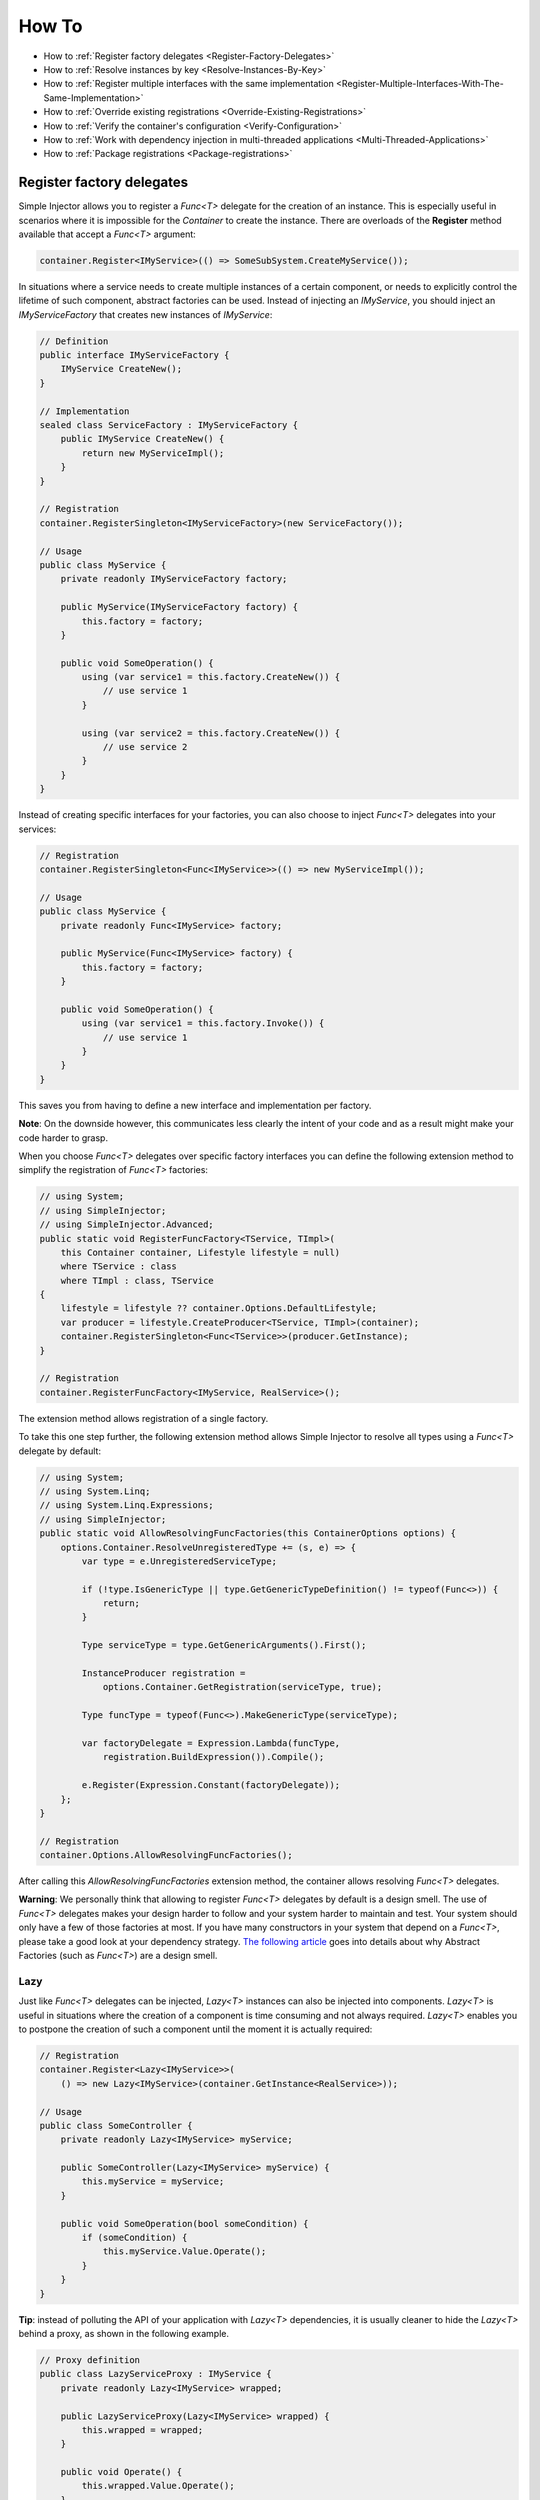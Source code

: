 ======
How To
======

* How to :ref:`Register factory delegates <Register-Factory-Delegates>`
* How to :ref:`Resolve instances by key <Resolve-Instances-By-Key>`
* How to :ref:`Register multiple interfaces with the same implementation <Register-Multiple-Interfaces-With-The-Same-Implementation>`
* How to :ref:`Override existing registrations <Override-Existing-Registrations>`
* How to :ref:`Verify the container's configuration <Verify-Configuration>`
* How to :ref:`Work with dependency injection in multi-threaded applications <Multi-Threaded-Applications>`
* How to :ref:`Package registrations <Package-registrations>`

.. _Register-Factory-Delegates:

Register factory delegates
==========================

Simple Injector allows you to register a *Func<T>* delegate for the creation of an instance. This is especially useful in scenarios where it is impossible for the *Container* to create the instance. There are overloads of the **Register** method available that accept a  *Func<T>* argument:

.. code-block:: c#

    container.Register<IMyService>(() => SomeSubSystem.CreateMyService());

In situations where a service needs to create multiple instances of a certain component, or needs to explicitly control the lifetime of such component, abstract factories can be used. Instead of injecting an *IMyService*, you should inject an *IMyServiceFactory* that creates new instances of *IMyService*:

.. code-block:: c#

    // Definition
    public interface IMyServiceFactory {
        IMyService CreateNew();
    }

    // Implementation
    sealed class ServiceFactory : IMyServiceFactory {
        public IMyService CreateNew() {
            return new MyServiceImpl();
        }
    }

    // Registration
    container.RegisterSingleton<IMyServiceFactory>(new ServiceFactory());

    // Usage
    public class MyService {
        private readonly IMyServiceFactory factory;
        
        public MyService(IMyServiceFactory factory) {
            this.factory = factory;
        }
        
        public void SomeOperation() {
            using (var service1 = this.factory.CreateNew()) {
                // use service 1
            }

            using (var service2 = this.factory.CreateNew()) {
                // use service 2
            }
        }
    }

Instead of creating specific interfaces for your factories, you can also choose to inject *Func<T>* delegates into your services:

.. code-block:: c#

    // Registration
    container.RegisterSingleton<Func<IMyService>>(() => new MyServiceImpl());

    // Usage
    public class MyService {
        private readonly Func<IMyService> factory;
        
        public MyService(Func<IMyService> factory) {
            this.factory = factory;
        }
        
        public void SomeOperation() {
            using (var service1 = this.factory.Invoke()) {
                // use service 1
            }
        }
    }

This saves you from having to define a new interface and implementation per factory.

.. container:: Note

    **Note**: On the downside however, this communicates less clearly the intent of your code and as a result might make your code harder to grasp.

When you choose *Func<T>* delegates over specific factory interfaces you can define the following extension method to simplify the registration of *Func<T>* factories:

.. code-block:: c#

    // using System;
    // using SimpleInjector;
    // using SimpleInjector.Advanced;
    public static void RegisterFuncFactory<TService, TImpl>(
        this Container container, Lifestyle lifestyle = null)
        where TService : class
        where TImpl : class, TService
    {
        lifestyle = lifestyle ?? container.Options.DefaultLifestyle;
        var producer = lifestyle.CreateProducer<TService, TImpl>(container);
        container.RegisterSingleton<Func<TService>>(producer.GetInstance);
    }

    // Registration
    container.RegisterFuncFactory<IMyService, RealService>();

The extension method allows registration of a single factory.

To take this one step further, the following extension method allows Simple Injector to resolve all types using a *Func<T>* delegate by default:

.. code-block:: c#

    // using System;
    // using System.Linq;
    // using System.Linq.Expressions;
    // using SimpleInjector;
    public static void AllowResolvingFuncFactories(this ContainerOptions options) {
        options.Container.ResolveUnregisteredType += (s, e) => {
            var type = e.UnregisteredServiceType;

            if (!type.IsGenericType || type.GetGenericTypeDefinition() != typeof(Func<>)) {
                return;
            }

            Type serviceType = type.GetGenericArguments().First();

            InstanceProducer registration =
                options.Container.GetRegistration(serviceType, true);

            Type funcType = typeof(Func<>).MakeGenericType(serviceType);

            var factoryDelegate = Expression.Lambda(funcType,
                registration.BuildExpression()).Compile();

            e.Register(Expression.Constant(factoryDelegate));
        };
    }

    // Registration
    container.Options.AllowResolvingFuncFactories();

After calling this *AllowResolvingFuncFactories* extension method, the container allows resolving *Func<T>* delegates.

.. container:: Note

    **Warning**: We personally think that allowing to register *Func<T>* delegates by default is a design smell. The use of *Func<T>* delegates makes your design harder to follow and your system harder to maintain and test. Your system should only have a few of those factories at most. If you have many constructors in your system that depend on a *Func<T>*, please take a good look at your dependency strategy. `The following article <https://www.cuttingedge.it/blogs/steven/pivot/entry.php?id=100>`_ goes into details about why Abstract Factories (such as *Func<T>*) are a design smell.

.. _lazy:

Lazy
----

Just like *Func<T>* delegates can be injected, *Lazy<T>* instances can also be injected into components. *Lazy<T>* is useful in situations where the creation of a component is time consuming and not always required. *Lazy<T>* enables you to postpone the creation of such a component until the moment it is actually required:

.. code-block:: c#

    // Registration    
    container.Register<Lazy<IMyService>>(
        () => new Lazy<IMyService>(container.GetInstance<RealService>));

    // Usage
    public class SomeController {
        private readonly Lazy<IMyService> myService;
        
        public SomeController(Lazy<IMyService> myService) {
            this.myService = myService;
        }
        
        public void SomeOperation(bool someCondition) {
            if (someCondition) {
                this.myService.Value.Operate();
            }
        }
    }

.. container:: Note

    **Tip**: instead of polluting the API of your application with *Lazy<T>* dependencies, it is usually cleaner to hide the *Lazy<T>* behind a proxy, as shown in the following example.

.. code-block:: c#

    // Proxy definition
    public class LazyServiceProxy : IMyService {
        private readonly Lazy<IMyService> wrapped;
        
        public LazyServiceProxy(Lazy<IMyService> wrapped) {
            this.wrapped = wrapped;
        }
        
        public void Operate() {
            this.wrapped.Value.Operate();
        }
    }

    // Registration
    container.Register<IMyService>(() => new LazyServiceProxy(
        new Lazy<IMyService>(container.GetInstance<RealService>)));
    
This way the application can simply depend on *IMyService* instead of *Lazy<IMyService>*:

.. code-block:: c#

    // Usage
    public class SomeController {
        private readonly IMyService myService;
        
        public SomeController(IMyService myService) {
            this.myService = myService;
        }
        
        public void SomeOperation(bool someCondition) {
            if (someCondition) {
                this.myService.Operate();
            }
        }
    }

.. container:: Note

    **Warning**: The same warning applies to the use of *Lazy<T>* as it does for the use of *Func<T>* delegates. Further more, the constructors of your components should be simple, reliable and quick (as explained in `this blog post <http://blog.ploeh.dk/2011/03/03/InjectionConstructorsshouldbesimple/>`_ by Mark Seemann), and that would remove the need for lazy initialization. For more information about creating an application and container configuration that can be successfully verified, please read the :ref:`How To Verify the container's configuration <Verify-Configuration>`.

.. _Resolve-Instances-By-Key:

Resolve instances by key
========================

Resolving instances by a key is a feature that is deliberately left out of Simple Injector, because it invariably leads to a design where the application tends to have numerous dependencies on the DI container itself. To resolve a keyed instance you will likely need to call directly into the *Container* instance and this leads to the `Service Locator anti-pattern <http://blog.ploeh.dk/2010/02/03/ServiceLocatorIsAnAntiPattern.aspx>`_.

This doesn't mean that resolving instances by a key is never useful. Resolving instances by a key is normally a job for a specific factory rather than the *Container*. This approach makes the design much cleaner, saves you from having to take numerous dependencies on the DI library and enables many scenarios that the DI container authors simply didn't consider.

.. container:: Note

    **Note**: The need for keyed registration can be an indication of ambiguity in the application design and a sign of a `Liskov Substitution Principle  <https://en.wikipedia.org/wiki/Liskov_substitution_principle>`_ violation. Take a good look if each keyed registration shouldn't have its own unique interface, or perhaps each registration should implement its own version of a generic interface.

Take a look at the following scenario, where we want to retrieve instances of type *IRequestHandler* by a string key. There are of course several ways to achieve this, but here is a simple but effective way, by defining an *IRequestHandlerFactory*:

.. code-block:: c#

    // Definition
    public interface IRequestHandlerFactory
    {
        IRequestHandler CreateNew(string name);
    }

    // Usage
    var factory = container.GetInstance<IRequestHandlerFactory>();
    var handler = factory.CreateNew("customers");
    handler.Handle(requestContext);

By inheriting from the BCL's *Dictionary<TKey, TValue>*, creating an *IRequestHandlerFactory* implementation is almost a one-liner:

.. code-block:: c#

    public class RequestHandlerFactory : Dictionary<string, Func<IRequestHandler>>,
        IRequestHandlerFactory {
        public IRequestHandler CreateNew(string name) {
            return this[name]();
        }
    }

With this class, we can register *Func<IRequestHandler>* factory methods by a key. With this in place the registration of keyed instances is a breeze:

.. code-block:: c#

    var container = new Container();
     
    container.RegisterSingle<IRequestHandlerFactory>(new RequestHandlerFactory {
        { "default", () => container.GetInstance<DefaultRequestHandler>() },
        { "orders", () => container.GetInstance<OrdersRequestHandler>() },
        { "customers", () => container.GetInstance<CustomersRequestHandler>() },
    });

If you don't like a design that uses *Func<T>* delegates this way, it can easily be changed to be a *Dictionary<string, Type>* instead. The *RequestHandlerFactory* can be implemented as follows:

.. code-block:: c#

    public class RequestHandlerFactory : Dictionary<string, Type>, IRequestHandlerFactory {
        private readonly Container container;
        
        public RequestHandlerFactory(Container container) {
            this.container = container;
        }

        public IRequestHandler CreateNew(string name) {
            return (IRequestHandler)this.container.GetInstance(this[name]);
        }
    }

The registration will then look as follows:

.. code-block:: c#

    var container = new Container();

    container.RegisterSingle<IRequestHandlerFactory>(new RequestHandlerFactory(container) {
        { "default", typeof(DefaultRequestHandler) },
        { "orders", typeof(OrdersRequestHandler) },
        { "customers", typeof(CustomersRequestHandler) },
    });

.. container:: Note

    **Note**: Please remember the previous note about ambiguity in the application design. In the given example the design would probably be better of by using a generic *IRequestHandler<TRequest>* interface. This would allow the implementations to be :ref:`batch registered using a single line of code <Batch-Registration>`, saves you from using keys, and results in a configuration that is :ref:`verifiable by the container <Verify-Configuration>`.

A final option for implementing keyed registrations is to manually create the registrations and store them in a dictionary. The following example shows the same *RequestHandlerFactory* using this approach:

.. code-block:: c#

    public class RequestHandlerFactory : IRequestHandlerFactory {
        readonly Container container;
        readonly Dictionary<string, InstanceProducer<IRequestHandler>> producers =
            new Dictionary<string, InstanceProducer<IRequestHandler>>(
                StringComparer.OrdinalIgnoreCase);

        public RequestHandlerFactory(Container container) {
            this.container = container;
        }

        IRequestHandler IRequestHandlerFactory.CreateNew(string name) {
            return this.producers[name].GetInstance();
        }

        public void Register<TImplementation>(string name, Lifestyle lifestyle = null)
            where TImplementation : class, IRequestHandler {
            var producer = (lifestyle ?? container.Options.DefaultLifestyle)
                .CreateProducer<IRequestHandler, TImplementation>(container);

            this.producers.Add(name, producer);
        }
    }

The registration will then look as follows:

.. code-block:: c#

    var container = new Container();

    var factory = new RequestHandlerFactory(container);

    factory.Register<DefaultRequestHandler>("default");
    factory.Register<OrdersRequestHandler>("orders");
    factory.Register<CustomersRequestHandler>("customers");

    container.RegisterSingleton<IRequestHandlerFactory>(factory);

The advantage of this method is that it completely integrates with the *Container*. :ref:`Decorators <decoration>` can be applied to individual returned instances, types can be registered multiple times and the registered handlers can be analyzed using the :doc:`Diagnostic Services <diagnostics>`.


.. _Register-Multiple-Interfaces-With-The-Same-Implementation:

Register multiple interfaces with the same implementation
=========================================================

To adhere to the `Interface Segregation Principle <https://en.wikipedia.org/wiki/Interface_segregation_principle>`_, it is important to keep interfaces narrow. Although in most situations implementations implement a single interface, it can sometimes be beneficial to have multiple interfaces on a single implementation. Here is an example of how to register this:

.. code-block:: c#

    // Impl implements IInterface1, IInterface2 and IInterface3.
    container.Register<IInterface1, Impl>(Lifestyle.Singleton);
    container.Register<IInterface2, Impl>(Lifestyle.Singleton);
    container.Register<IInterface3, Impl>(Lifestyle.Singleton);

    var a = container.GetInstance<IInterface1>();
    var b = container.GetInstance<IInterface2>();
    var c = container.GetInstance<IInterface3>();

    // Since Impl is a singleton, all requests return the same instance.
    Assert.AreEqual(a, b);
    Assert.AreEqual(b, c);

At first glance the previous example would seem to cause three instances of *Impl*, but Simple Injector 4 will ensure that all three registrations will get the same instance.


.. _Override-Existing-Registrations:

Override existing registrations
===============================

The default behavior of Simple Injector is to fail when a service is registered for a second time. Most of the time the developer didn't intend to override a previous registration and allowing this would lead to a configuration that would pass the container's verification, but doesn't behave as expected.

:ref:`This design decision <Separate-collections>` differs from most other DI libraries, where adding new registrations results in appending the collection of registrations for that abstraction. Registering collections in Simple Injector is an :ref:`explicit action <Separate-collections>` done using one of the `RegisterCollection <https://simpleinjector.org/ReferenceLibrary/?topic=html/Overload_SimpleInjector_Container_RegisterCollection.htm>`_ method overloads.

There are certain scenarios however where overriding is useful. An example of such is a bootstrapper project for a business layer that is reused in multiple applications (in both a web application, web service, and Windows service for instance). Not having a business layer specific bootstrapper project would mean the complete DI configuration would be duplicated in the startup path of each application, which would lead to code duplication. In that situation the applications would roughly have the same configuration, with a few adjustments.

Best is to start of by configuring all possible dependencies in the BL bootstrapper and leave out the service registrations where the implementation differs for each application. In other words, the BL bootstrapper would result in an incomplete configuration. After that, each application can finish the configuration by registering the missing dependencies. This way you still don't need to override the existing configuration.

In certain scenarios it can be beneficial to allow an application override an existing configuration. The container can be configured to allow overriding as follows:

.. code-block:: c#

    var container = new Container();

    container.Options.AllowOverridingRegistrations = true;

    // Register IUserService.
    container.Register<IUserService, FakeUserService>();

    // Replaces the previous registration
    container.Register<IUserService, RealUserService>();

The previous example created a *Container* instance that allows overriding. It is also possible to enable overriding half way the registration process:

.. code-block:: c#

    // Create a container with overriding disabled
    var container = new Container();

    // Pass container to the business layer.
    BusinessLayer.Bootstrapper.Bootstrap(container);

    // Enable overriding
    container.Options.AllowOverridingRegistrations = true;

    // Replaces the previous registration
    container.Register<IUserService, RealUserService>();

.. _Verify-Configuration:

Verify the container's configuration
====================================

Dependency Injection promotes the concept of programming against abstractions. This makes your code much easier to test, easier to change and maintain. However, since the code itself isn't responsible for maintaining the dependencies between implementations when using a DI library, the compiler will not be able to verify whether the dependency graph is correct.

When starting to use a Dependency Injection container, many developers see their application fail when it is deployed in staging or sometimes even production, because of container misconfigurations. This makes developers often conclude that dependency injection is bad, since the dependency graph cannot be verified. This conclusion however, is incorrect. First of all, the use of Dependency Injection doesn't require a DI library at all. The pattern is still valid, even without the use of tooling that will wire everything together for you. For some types of applications `Pure DI <http://blog.ploeh.dk/2014/06/10/pure-di/>`_ is even advisable. Second, although it is impossible for the compiler to verify the dependency graph when using a DI library, verifying the dependency graph is still possible and advisable.

Simple Injector contains a **Verify()** method, that will iterate over all registrations and resolve an instance for each registration. Calling this method directly after configuring the container allows the application to fail during start-up if the configuration is invalid.

Calling the **Verify()** method however, is just part of the story. It is very easy to create a configuration that passes any verification, but still fails at runtime. Here are some tips to help building a verifiable configuration:

#. Stay away from :ref:`implicit property injection <Property-Injection>`, where the container is allowed to skip injecting the property if a corresponding or correctly registered dependency can't be found. This will disallow your application to fail fast and will result in *NullReferenceException*'s later on. Only use implicit property injection when the property is truly optional, omitting the dependency still keeps the configuration valid, and the application still runs correctly without that dependency. Truly optional dependencies should be very rare though, since most of the time you should prefer injecting empty implementations (a.k.a. the `Null Object pattern <https://en.wikipedia.org/wiki/Null_Object_pattern>`_) instead of allowing dependencies to be a null reference. :ref:`Explicit property injection <Configuring-Property-Injection>` on the other hand is better. With explicit property injection you force the container to inject a property and it will fail when it can't succeed. However, you should prefer constructor injection whenever possible. Note that the need for property injection is often an indication of problems in the design. If you revert to property injection because you otherwise have too many constructor arguments, you're probably violating the `Single Responsibility Principle <https://en.wikipedia.org/wiki/Single_responsibility_principle>`_.

#. Register all root objects explicitly. For instance, register all ASP.NET MVC Controller instances explicitly in the container (Controller instances are requested directly and are therefore called 'root objects'). This way the container can check the complete dependency graph starting from the root object when you call **Verify()**. Prefer registering all root objects in an automated fashion, for instance by using reflection to find all root types. The `Simple Injector ASP.NET MVC Integration NuGet Package <https://nuget.org/packages/SimpleInjector.Integration.Web.Mvc>`_ for instance, contains a `RegisterMvcControllers <https://simpleinjector.org/ReferenceLibrary/?topic=html/M_SimpleInjector_SimpleInjectorMvcExtensions_RegisterMvcControllers.htm>`_ extension method that will do this for you and the `WCF Integration NuGet Package <https://nuget.org/packages/SimpleInjector.Integration.Wcf>`_ contains a similar `RegisterWcfServices <https://simpleinjector.org/ReferenceLibrary.v2/?topic=html/M_SimpleInjector_SimpleInjectorWcfExtensions_RegisterWcfServices.htm>`_ extension method for this purpose.

#. If any of your root types are generic you should explicitly register each required closed-generic version of the type instead of making a single open-generic registration per generic type. Simple Injector will not be able to guess the closed types that could be resolved (root types are not referenced by other types and there can be endless permutations of closed-generic types) and as such open generic registrations are skipped by Simple Injector's verification system. Making an explicit registration for each closed-generic root type allows Simple Injector to verify and diagnose those registrations.

#. If registering root objects is not possible or feasible, test the creation of each root object manually during start-up. With ASP.NET Web Form Page classes for instance, you will probably call the container (directly or indirectly) from within their constructor (since Page classes must unfortunately have a default constructor). The key here again is finding them all in once using reflection. By finding all Page classes using reflection and instantiating them, you'll find out (during app start-up or through automated testing) whether there is a problem with your DI configuration or not. The :doc:`Web Forms Integration <webformsintegration>` guide contains an example of how to verify page classes.

#. There are scenarios where some dependencies cannot yet be created during application start-up. To ensure that the application can be started normally and the rest of the DI configuration can still be verified, abstract those dependencies behind a proxy or abstract factory. Try to keep those unverifiable dependencies to a minimum and keep good track of them, because you will probably have to test them manually or using an integration test.

#. But even when all registrations can be resolved successfully by the container, that still doesn't mean your configuration is correct. It is very easy to accidentally misconfigure the container in a way that only shows up late in the development process. Simple Injector contains :doc:`Diagnostics Services <diagnostics>` to help you spot common configuration mistakes. To help you, all the diagnostic warnings are integrated into the verification mechanism. This means that a call to **Verify()** will also check for diagnostic warnings for you. It is advisable to analyze the container by calling **Verify** or by using the diagnostic services either during application startup or as part of an automated test that does this for you.

.. _Multi-Threaded-Applications:

Work with dependency injection in multi-threaded applications
=============================================================

.. container:: Note

    **Note:** Simple Injector is designed for use in highly-concurrent applications and the container is thread-safe. Its lock-free design allows it to scale linearly with the number of threads and processors in your system.

Many applications and application frameworks are inherently multi-threaded. Working in multi-threaded applications forces developers to take special care. It is easy for a less experienced developer to introduce a race condition in the code. Even although some frameworks such as ASP.NET make it easy to write thread-safe code, introducing a simple static field could break thread-safety.

This same holds when working with DI containers in multi-threaded applications. The developer that configures the container should be aware of the risks of shared state. **Not knowing which configured services are thread-safe is a sin.** Registering a service that is not thread-safe as singleton, will eventually lead to concurrency bugs, that usually only appear in production. Those bugs are often hard to reproduce and hard to find, making them costly to fix. And even when you correctly configured a service with the correct lifestyle, when another component that depends on it accidentally as a longer lifetime, the service might be kept alive much longer and might even be accessible from other threads.

Dependency injection however, can actually help in writing multi-threaded applications. Dependency injection forces you to wire all dependencies together in a single place in the application: the `Composition Root <http://blog.ploeh.dk/2011/07/28/CompositionRoot/>`_. This means that there is a single place in the application that knows about how services behave, whether they are thread-safe, and how they should be wired. Without this centralization, this knowledge would be scattered throughout the code base, making it very hard to change the behavior of a service.

.. container:: Note

    **Tip:** Take a close look at the 'Lifestyle Mismatches' warnings in the :doc:`Diagnostic Services <diagnostics>`. Lifestyle mismatches are a source of concurrency bugs.

.. container:: Note

    **Note:** By default, Simple Injector will check for Lifestyle Mismatches for you when you resolve a service. In other words, Simple Injector will fail fast when there is a Lifestyle Mismatch in your configuration.

In a multi-threaded application, each thread should get its own object graph. This means that you should typically call **GetInstance<T>()** once at the beginning of the thread's execution to get the root object for processing that thread (or request). The container will build an object graph with all root object's dependencies. Some of those dependencies might be singletons; shared between all threads. Other dependencies might be transient; a new instance is created per dependency. Other dependencies might be thread-specific, request-specific, or with some other lifestyle. The application code itself is unaware of the way the dependencies are registered and that's the way it is supposed to be.

For web applications, you typically call **GetInstance<T>()** at the beginning of the web request. In an ASP.NET MVC application for instance, one Controller instance will be requested from the container (by the Controller Factory) per web request. When using one of the integration packages, such as the `Simple Injector MVC Integration Quick Start NuGet package <https://nuget.org/packages/SimpleInjector.MVC3>`_ for instance, you don't have to call **GetInstance<T>()** yourself, the package will ensure this is done for you. Still, **GetInstance<T>()** is typically called once per request.

The advice of building a new object graph (calling **GetInstance<T>()**) at the beginning of a thread, also holds when manually starting a new (background) thread. Although you can pass on data to other threads, you should not pass on container controlled dependencies to other threads. On each new thread, you should ask the container again for the dependencies. When you start passing dependencies from one thread to the other, those parts of the code have to know whether it is safe to pass those dependencies on. For instance, are those dependencies thread-safe? This might be trivial to analyze in some situations, but prevents you to change those dependencies with other implementations, since now you have to remember that there is a place in your code where this is happening and you need to know which dependencies are passed on. You are decentralizing this knowledge again, making it harder to reason about the correctness of your DI configuration and making it easier to misconfigure the container in a way that causes concurrency problems.

Running code on a new thread can be done by adding a little bit of infrastructural code. Take for instance the following example where we want to send e-mail messages asynchronously. Instead of letting the caller implement this logic, it is better to hide the logic for asynchronicity behind an abstraction; a proxy. This ensures that this logic is centralized to a single place, and by placing this proxy inside the composition root, we prevent the application code to take a dependency on the container itself (which should be prevented).

.. code-block:: c#

    // Synchronous implementation of IMailSender
    public sealed class RealMailSender : IMailSender {
        private readonly IMailFormatter formatter;
        
        public class RealMailSender(IMailFormatter formatter) {
            this.formatter = formatter;
        }

        void IMailSender.SendMail(string to, string message) {
            // format mail
            // send mail
        }
    }

    // Proxy for executing IMailSender asynchronously.
    sealed class AsyncMailSenderProxy : IMailSender {
        private readonly ILogger logger;
        private readonly Func<IMailSender> mailSenderFactory;

        public AsyncMailSenderProxy(ILogger logger, Func<IMailSender> mailSenderFactory) {
            this.logger = logger;
            this.mailSenderFactory = mailSenderFactory;
        }

        void IMailSender.SendMail(string to, string message) {
            // Run on a new thread
            Task.Factory.StartNew(() => {
                this.SendMailAsync(to, message);
            });        
        }

        private void SendMailAsync(string to, string message) {
            // Here we run on a different thread and the
            // services should be requested on this thread.
            var mailSender = this.mailSenderFactory();

            try {
                mailSender.SendMail(to, message);
            }
            catch (Exception ex) {
                // logging is important, since we run on a
                // different thread.
                this.logger.Log(ex);
            }
        }
    }

In the Composition Root, instead of registering the *MailSender*, we register the *AsyncMailSenderProxy* as follows:

.. code-block:: c#

    container.Register<ILogger, FileLogger>(Lifestyle.Singleton);
    container.Register<IMailSender, RealMailSender>();
    container.RegisterDecorator<IMailSender, AsyncMailSenderProxy>(Lifestyle.Singleton);

In this case the container will ensure that when an *IMailSender* is requested, a single *AsyncMailSenderProxy* is returned with a *Func<IMailSender>* delegate that will create a new *RealMailSender* when requested. The `RegisterDecorator <https://simpleinjector.org/ReferenceLibrary/?topic=html/Overload_SimpleInjector_Extensions_DecoratorExtensions_RegisterDecorator.htm>`_ overloads natively understand how to handle *Func<Decoratee>* dependencies. The :ref:`Decorators <Decoration>` section explains more about registering decorators.

.. container:: Note

    **Warning:** Please note that the previous example is just meant for educational purposes. In practice, you want the sending of e-mails to go through a durable queue or outbox to prevent loss of e-mails. Loss can occur when the mail server is unavailable, which is something that is guaranteed to happen at some point in time, even when the mail server is running locally.

.. _Package-registrations:

Package registrations
=====================

Simple Injector has the notion of 'packages'. A package is a group of container registrations packed into a class that implements the **IPackage** interface. This feature is similar to what other containers call Installers, Modules or Registries.

To use this feature, you need to install the `SimpleInjector.Packaging NuGet package <https://www.nuget.org/packages/SimpleInjector.Packaging/>`_.

.. container:: Note

    **SimpleInjector.Packaging** exists to accomodate applications that require plug-in like modularization, where parts of the application, packad with their own container registrations, can be independently compiled into a dll and 'dropped' into a folder, where the main application can pick them up, without the need for the main application to be recompiled and redeployed.

To accomodate this, those independent application parts can create a package by defining a class that implements the **IPackage** interface:

.. code-block:: c#

    public class ModuleXPackage : IPackage
    {
        public void RegisterServices(Container container)
        {
            container.Register<IService1, Service1Impl>();
            container.Register<IService2, Service2Impl>();
        }
    }

After doing so, the main application can dynamically load these application modules, and make sure their packages are ran:

.. code-block:: c#
    
    var assemblies =
        from file in new DirectoryInfo(pluginDirectory).GetFiles()
        where file.Extension.ToLower() == ".dll"
        select Assembly.Load(AssemblyName.GetAssemblyName(file.FullName));

    container.RegisterPackages(assemblies);

As explained above, **SimpleInjector.Packaging** is specifically designed for loading configurations from assemblies that are loaded dynamically. In other scenarios the use of Packaging is discouraged.

For non-plug-in scenario's, all container registrations should be located as close as possible to the application’s entry point. This location is commonly referred to as the `Composition Root <http://blog.ploeh.dk/2011/07/28/CompositionRoot/>`_.

Although even inside the Composition Root it might make sense to split the registration into multiple functions or even classes, as long as those registrations are available to the entry-point at compile time, it makes more sense to call them statically instead of by the use of reflection, as can be seen in the following example:

.. code-block:: c#

    public void App_Start()
    {
        var container = new Container();
        container.Options.DefaultScopedLifestyle = new WebRequestLifestyle();
        BusinessLayerBootstrapper.Bootstrap(container);
        PresentationLayerBootstrapper.Bootstrap(container);
    
        // add missing registrations here.
    
        container.Verify();
    }

    class BusinessLayerBootstrapper {
        public static void Bootstrap(Container container) { ... }
    }
    
    class PresentationLayerBootstrapper {
        public static void Bootstrap(Container container) { ... }
    }

The previous example gives the same amount of componentization, while everything is visibly referenced from within the start-up path. In other words, you can use your IDE's *go-to reference* feature to jump directly to that code, while still being able to group things together.

On top of this, switching on or off groups of registrations based on configuration settings becomes simpler, as can be seen in the following example:

.. code-block:: c#

    if (ConfigurationManager.AppSettings["environment"] != "production")
         MockedExternalServicesPackage.Bootstrap(container);
    else
         ProductionExternalServicesPackage.Bootstrap(container);

|
|
|
|
|
|
|
|
|
|
|
|
|
|
|
|
|
|
|
|
|
|
|
|
|
|
|
|
|
|

.. _Resolve-Arrays-And-Lists:

**Resolve arrays and lists**: The information in this section has been moved to :ref:`here <Collections>`.

|
|
|
|
|
|
|
|
|
|